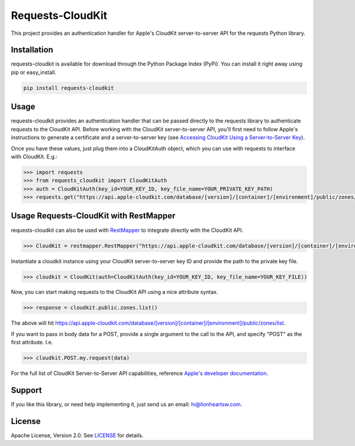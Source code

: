 Requests-CloudKit |ci| |downloads| |version|
============================================

This project provides an authentication handler for Apple's CloudKit server-to-server API for the requests Python library.

Installation
------------

requests-cloudkit is available for download through the Python Package Index (PyPi). You can install it right away using pip or easy_install.

.. code:: bash

   pip install requests-cloudkit

Usage
-----

requests-cloudkit provides an authentication handler that can be passed directly to the requests library to authenticate requests to the CloudKit API. Before working with the CloudKit server-to-server API, you'll first need to follow Apple's instructions to generate a certificate and a server-to-server key (see `Accessing CloudKit Using a Server-to-Server Key <https://developer.apple.com/library/ios/documentation/DataManagement/Conceptual/CloutKitWebServicesReference/SettingUpWebServices/SettingUpWebServices.html#//apple_ref/doc/uid/TP40015240-CH24-SW6>`_).

Once you have these values, just plug them into a CloudKitAuth object, which you can use with requests to interface with CloudKit. E.g.:

.. code:: pycon

   >>> import requests
   >>> from requests_cloudkit import CloudKitAuth
   >>> auth = CloudKitAuth(key_id=YOUR_KEY_ID, key_file_name=YOUR_PRIVATE_KEY_PATH)
   >>> requests.get("https://api.apple-cloudkit.com/database/[version]/[container]/[environment]/public/zones/list", auth=auth)

Usage Requests-CloudKit with RestMapper
---------------------------------------

requests-cloudkit can also be used with `RestMapper <https://github.com/lionheart/python-restmapper>`_ to integrate directly with the CloudKit API.

.. code:: pycon

   >>> CloudKit = restmapper.RestMapper("https://api.apple-cloudkit.com/database/[version]/[container]/[environment]/")

Instantiate a cloudkit instance using your CloudKit server-to-server key ID and provide the path to the private key file.

.. code:: pycon

   >>> cloudkit = CloudKit(auth=CloudKitAuth(key_id=YOUR_KEY_ID, key_file_name=YOUR_KEY_FILE))

Now, you can start making requests to the CloudKit API using a nice attribute syntax.

.. code:: pycon

   >>> response = cloudkit.public.zones.list()

The above will hit https://api.apple-cloudkit.com/database/[version]/[container]/[environment]/public/zones/list.

If you want to pass in body data for a POST, provide a single argument to the call to the API, and specify "POST" as the first attribute. I.e.

.. code:: pycon

   >>> cloudkit.POST.my.request(data)

For the full list of CloudKit Server-to-Server API capabilities, reference `Apple's developer documentation <https://developer.apple.com/library/ios/documentation/DataManagement/Conceptual/CloutKitWebServicesReference/Introduction/Introduction.html#//apple_ref/doc/uid/TP40015240-CH1-SW1>`_.

Support
-------

If you like this library, or need help implementing it, just send us an email: hi@lionheartsw.com.

License
-------

.. image:: http://img.shields.io/pypi/l/requests-cloudkit.svg?style=flat
   :target: LICENSE

Apache License, Version 2.0. See `LICENSE <LICENSE>`_ for details.

.. |ci| image:: https://img.shields.io/travis/lionheart/requests-cloudkit.svg?style=flat
.. _ci: https://travis-ci.org/lionheart/requests-cloudkit.py

.. |downloads| image:: https://img.shields.io/pypi/dm/requests-cloudkit.svg?style=flat
.. _downloads: https://pypi.python.org/pypi/requests-cloudkit

.. |version| image:: https://img.shields.io/pypi/v/requests-cloudkit.svg?style=flat
.. _version: https://pypi.python.org/pypi/requests-cloudkit
